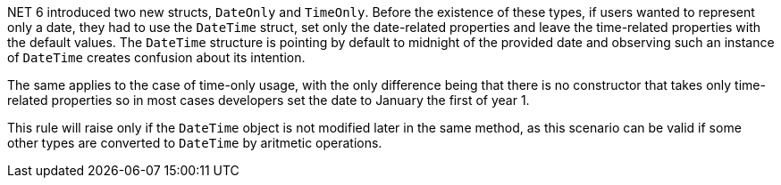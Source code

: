 .NET 6 introduced two new structs, `DateOnly` and `TimeOnly`. Before the existence of these types, if users wanted to represent only a date, they had to use the `DateTime` struct, set only the date-related properties and leave the time-related properties with the default values. The `DateTime` structure is pointing by default to midnight of the provided date and observing such an instance of `DateTime` creates confusion about its intention.
The same applies to the case of time-only usage, with the only difference being that there is no constructor that takes only time-related properties so in most cases developers set the date to January the first of year 1.

This rule will raise only if the `DateTime` object is not modified later in the same method, as this scenario can be valid if some other types are converted to `DateTime` by aritmetic operations.
